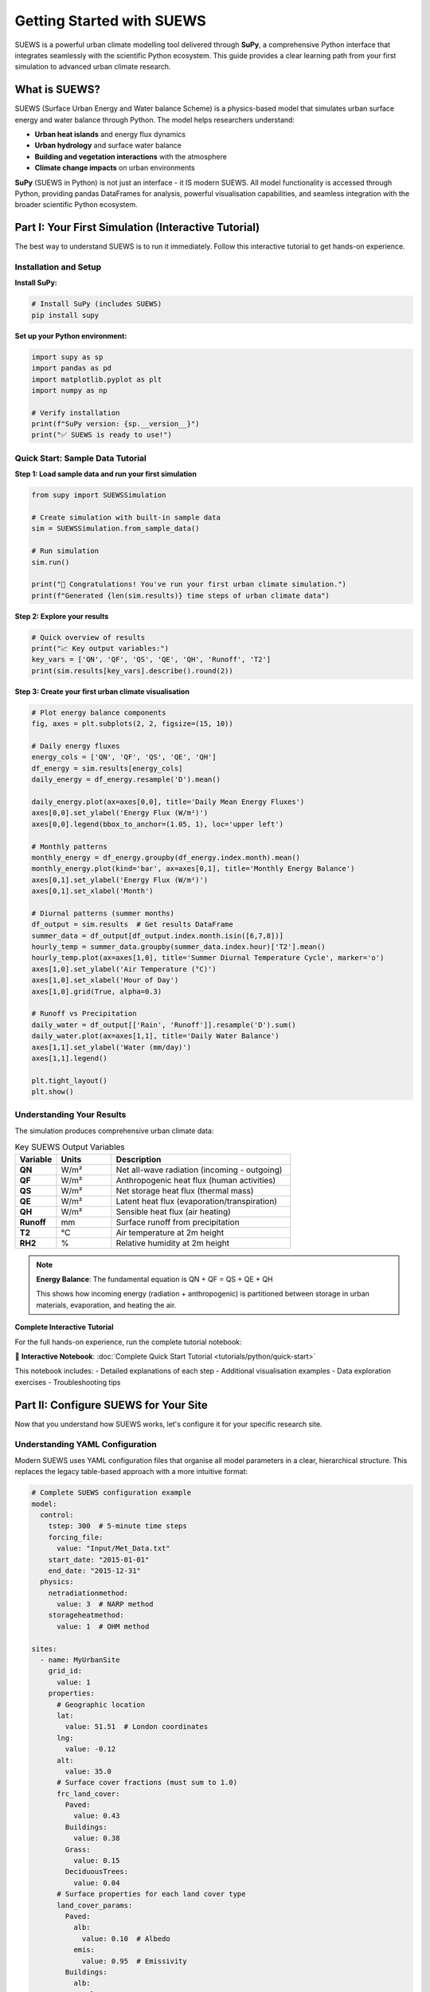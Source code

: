 .. _Workflow:

Getting Started with SUEWS
===========================

SUEWS is a powerful urban climate modelling tool delivered through **SuPy**, a comprehensive Python interface that integrates seamlessly with the scientific Python ecosystem. This guide provides a clear learning path from your first simulation to advanced urban climate research.

What is SUEWS?
--------------

SUEWS (Surface Urban Energy and Water balance Scheme) is a physics-based model that simulates urban surface energy and water balance through Python. The model helps researchers understand:

- **Urban heat islands** and energy flux dynamics
- **Urban hydrology** and surface water balance  
- **Building and vegetation interactions** with the atmosphere
- **Climate change impacts** on urban environments

**SuPy** (SUEWS in Python) is not just an interface - it IS modern SUEWS. All model functionality is accessed through Python, providing pandas DataFrames for analysis, powerful visualisation capabilities, and seamless integration with the broader scientific Python ecosystem.

Part I: Your First Simulation (Interactive Tutorial)
----------------------------------------------------

The best way to understand SUEWS is to run it immediately. Follow this interactive tutorial to get hands-on experience.

Installation and Setup
^^^^^^^^^^^^^^^^^^^^^^^

**Install SuPy:**

.. code-block:: bash

   # Install SuPy (includes SUEWS)
   pip install supy

**Set up your Python environment:**

.. code-block:: python

   import supy as sp
   import pandas as pd
   import matplotlib.pyplot as plt
   import numpy as np
   
   # Verify installation
   print(f"SuPy version: {sp.__version__}")
   print("✅ SUEWS is ready to use!")

Quick Start: Sample Data Tutorial
^^^^^^^^^^^^^^^^^^^^^^^^^^^^^^^^^^

**Step 1: Load sample data and run your first simulation**

.. code-block:: python

   from supy import SUEWSSimulation

   # Create simulation with built-in sample data
   sim = SUEWSSimulation.from_sample_data()

   # Run simulation
   sim.run()

   print("🎉 Congratulations! You've run your first urban climate simulation.")
   print(f"Generated {len(sim.results)} time steps of urban climate data")

**Step 2: Explore your results**

.. code-block:: python

   # Quick overview of results
   print("📈 Key output variables:")
   key_vars = ['QN', 'QF', 'QS', 'QE', 'QH', 'Runoff', 'T2']
   print(sim.results[key_vars].describe().round(2))

**Step 3: Create your first urban climate visualisation**

.. code-block:: python

   # Plot energy balance components
   fig, axes = plt.subplots(2, 2, figsize=(15, 10))

   # Daily energy fluxes
   energy_cols = ['QN', 'QF', 'QS', 'QE', 'QH']
   df_energy = sim.results[energy_cols]
   daily_energy = df_energy.resample('D').mean()
   
   daily_energy.plot(ax=axes[0,0], title='Daily Mean Energy Fluxes')
   axes[0,0].set_ylabel('Energy Flux (W/m²)')
   axes[0,0].legend(bbox_to_anchor=(1.05, 1), loc='upper left')
   
   # Monthly patterns
   monthly_energy = df_energy.groupby(df_energy.index.month).mean()
   monthly_energy.plot(kind='bar', ax=axes[0,1], title='Monthly Energy Balance')
   axes[0,1].set_ylabel('Energy Flux (W/m²)')
   axes[0,1].set_xlabel('Month')
   
   # Diurnal patterns (summer months)
   df_output = sim.results  # Get results DataFrame
   summer_data = df_output[df_output.index.month.isin([6,7,8])]
   hourly_temp = summer_data.groupby(summer_data.index.hour)['T2'].mean()
   hourly_temp.plot(ax=axes[1,0], title='Summer Diurnal Temperature Cycle', marker='o')
   axes[1,0].set_ylabel('Air Temperature (°C)')
   axes[1,0].set_xlabel('Hour of Day')
   axes[1,0].grid(True, alpha=0.3)

   # Runoff vs Precipitation
   daily_water = df_output[['Rain', 'Runoff']].resample('D').sum()
   daily_water.plot(ax=axes[1,1], title='Daily Water Balance')
   axes[1,1].set_ylabel('Water (mm/day)')
   axes[1,1].legend()

   plt.tight_layout()
   plt.show()

Understanding Your Results
^^^^^^^^^^^^^^^^^^^^^^^^^^

The simulation produces comprehensive urban climate data:

.. list-table:: Key SUEWS Output Variables
   :widths: 15 20 65
   :header-rows: 1

   * - Variable
     - Units
     - Description
   * - **QN**
     - W/m²
     - Net all-wave radiation (incoming - outgoing)
   * - **QF**  
     - W/m²
     - Anthropogenic heat flux (human activities)
   * - **QS**
     - W/m²
     - Net storage heat flux (thermal mass)
   * - **QE**
     - W/m²
     - Latent heat flux (evaporation/transpiration)
   * - **QH**
     - W/m²
     - Sensible heat flux (air heating)
   * - **Runoff**
     - mm
     - Surface runoff from precipitation
   * - **T2**
     - °C
     - Air temperature at 2m height
   * - **RH2**
     - %
     - Relative humidity at 2m height

.. note::

   **Energy Balance**: The fundamental equation is QN + QF = QS + QE + QH
   
   This shows how incoming energy (radiation + anthropogenic) is partitioned between storage in urban materials, evaporation, and heating the air.

**Complete Interactive Tutorial**

For the full hands-on experience, run the complete tutorial notebook:

📓 **Interactive Notebook**: :doc:`Complete Quick Start Tutorial <tutorials/python/quick-start>`

This notebook includes:
- Detailed explanations of each step
- Additional visualisation examples  
- Data exploration exercises
- Troubleshooting tips

Part II: Configure SUEWS for Your Site
---------------------------------------

Now that you understand how SUEWS works, let's configure it for your specific research site.

Understanding YAML Configuration
^^^^^^^^^^^^^^^^^^^^^^^^^^^^^^^^^

Modern SUEWS uses YAML configuration files that organise all model parameters in a clear, hierarchical structure. This replaces the legacy table-based approach with a more intuitive format:

.. code-block:: yaml

   # Complete SUEWS configuration example
   model:
     control:
       tstep: 300  # 5-minute time steps
       forcing_file:
         value: "Input/Met_Data.txt"
       start_date: "2015-01-01"
       end_date: "2015-12-31"
     physics:
       netradiationmethod:
         value: 3  # NARP method
       storageheatmethod:
         value: 1  # OHM method
   
   sites:
     - name: MyUrbanSite
       grid_id:
         value: 1
       properties:
         # Geographic location
         lat:
           value: 51.51  # London coordinates
         lng:
           value: -0.12
         alt:
           value: 35.0
         # Surface cover fractions (must sum to 1.0)
         frc_land_cover:
           Paved:
             value: 0.43
           Buildings:
             value: 0.38
           Grass:
             value: 0.15
           DeciduousTrees:
             value: 0.04
         # Surface properties for each land cover type
         land_cover_params:
           Paved:
             alb:
               value: 0.10  # Albedo
             emis:
               value: 0.95  # Emissivity
           Buildings:
             alb:
               value: 0.15
             emis:
               value: 0.90
             bldgh:
               value: 12.0  # Average building height (m)

Validate Your Configuration
^^^^^^^^^^^^^^^^^^^^^^^^^^^^

Before running simulations, validate your configuration to catch and fix common issues:

.. code-block:: bash

   # Validate and automatically fix your configuration
   suews-validate config.yml

   # This creates:
   # - updated_config.yml (corrected configuration)
   # - report_config.txt (detailed validation report)

The validator automatically:

- Adds missing parameters with sensible defaults
- Normalises surface fractions to sum to 1.0
- Sets initial temperatures based on location and season
- Ensures physics options are compatible
- Updates deprecated parameter names to current standards

The validation report consolidates all changes made across multiple validation phases, providing a clear summary of what was automatically fixed and what requires your attention.

For more details, see :doc:`/inputs/yaml/validation`.

Setup Your Site Tutorial
^^^^^^^^^^^^^^^^^^^^^^^^^

For detailed guidance on configuring SUEWS for your specific site:

📓 **Interactive Tutorial**: :doc:`Setup Your Own Site <tutorials/python/setup-own-site>`

This comprehensive notebook covers:
- Site characterisation and data collection
- Land cover fraction determination
- Parameter estimation techniques
- Validation and sensitivity testing
- Common configuration challenges

Using Your Configuration
^^^^^^^^^^^^^^^^^^^^^^^^

Once you have a YAML configuration file, use the `SUEWSSimulation` class:

.. code-block:: python

   from supy import SUEWSSimulation

   # Create simulation from YAML configuration
   sim = SUEWSSimulation("path/to/your/config_suews.yml")

   # Run simulation (forcing data loaded from config)
   sim.run()

   # Access results
   print(sim.results)

   # Save outputs
   sim.save("output_directory/")

For detailed examples, see :doc:`/sub-tutorials/suews-simulation-tutorial`.

Data Requirements and Quality
^^^^^^^^^^^^^^^^^^^^^^^^^^^^^

**Essential Data for Your Site:**

- **Meteorological forcing**: Air temperature, humidity, wind speed, radiation, precipitation
- **Site characteristics**: Land cover fractions, building heights, vegetation properties  
- **Geographic information**: Latitude, longitude, altitude

**Data Quality Guidelines:**

- Land cover fractions are critical - ensure accuracy :cite:`W16`
- Quality meteorological data, especially precipitation and radiation :cite:`K18UC`
- Representative measurement heights above the urban canopy
- Continuous data without gaps for the simulation period

.. tip::

   **Data Sources**: Use the `UMEP`_ plugin for QGIS to derive land cover fractions from satellite imagery or local spatial datasets.

Part III: Advanced Applications and Research
---------------------------------------------

SuPy enables sophisticated urban climate research through powerful analysis capabilities and model coupling options.

Multi-Site and Comparative Studies
^^^^^^^^^^^^^^^^^^^^^^^^^^^^^^^^^^^

**Parallel Processing for Multiple Sites:**

.. code-block:: python

   from supy import SUEWSSimulation
   from multiprocessing import Pool
   import pandas as pd

   def run_site(config_file):
       """Run SUEWS for a single site configuration"""
       sim = SUEWSSimulation(config_file)
       sim.run()
       return config_file, sim.results

   # Configuration files for different sites
   site_configs = [
       "config_london.yml",
       "config_manchester.yml",
       "config_birmingham.yml"
   ]

   # Parallel execution across all sites
   with Pool() as pool:
       results = pool.map(run_site, site_configs)

   # Combine results for comparative analysis
   site_outputs = {name: output for name, output in results}

   # Example: Compare urban heat island intensities
   monthly_temps = {}
   for site, df in site_outputs.items():
       monthly_temps[site] = df.groupby(df.index.month)['T2'].mean()

   temp_comparison = pd.DataFrame(monthly_temps)
   temp_comparison.plot(kind='bar', title='Monthly Temperature Comparison')

Climate Change Impact Studies
^^^^^^^^^^^^^^^^^^^^^^^^^^^^^

**Scenario-Based Analysis:**

.. code-block:: python

   from supy import SUEWSSimulation

   # Define climate scenarios with different forcing files
   scenarios = {
       'baseline': 'config_baseline.yml',
       'rcp45_2050': 'config_rcp45.yml',
       'rcp85_2050': 'config_rcp85.yml'
   }

   scenario_results = {}

   for scenario_name, config_file in scenarios.items():
       # Run simulation for each scenario
       sim = SUEWSSimulation(config_file)
       sim.run()
       scenario_results[scenario_name] = sim.results

   # Calculate climate change impacts
   baseline = scenario_results['baseline']
   rcp85 = scenario_results['rcp85_2050']

   # Temperature changes
   temp_change = rcp85['T2'].mean() - baseline['T2'].mean()
   print(f"Projected temperature increase: {temp_change:.1f}°C")

   # Energy flux changes
   flux_changes = {
       'Sensible Heat': rcp85['QH'].mean() - baseline['QH'].mean(),
       'Latent Heat': rcp85['QE'].mean() - baseline['QE'].mean(),
       'Storage Heat': rcp85['QS'].mean() - baseline['QS'].mean()
   }

**Complete Tutorial**: :doc:`Impact Studies <tutorials/python/impact-studies>`

Model Coupling and Integration
^^^^^^^^^^^^^^^^^^^^^^^^^^^^^^

SuPy enables integration with other atmospheric and urban models:

.. code-block:: python

   # Example: Prepare SUEWS output for WRF coupling
   def prepare_wrf_coupling(df_suews, grid_config):
       """Prepare SUEWS output for WRF model coupling"""
       
       # Extract surface fluxes for WRF
       wrf_fluxes = pd.DataFrame({
           'sensible_heat': df_suews['QH'],
           'latent_heat': df_suews['QE'],
           'ground_heat': df_suews['QS'],
           'momentum_flux': df_suews['Tau'],
           'surface_temp': df_suews['TSurf']
       })
       
       return wrf_fluxes

**Complete Tutorial**: :doc:`External Model Integration <integration/external-interaction>`

Advanced Analysis Patterns
^^^^^^^^^^^^^^^^^^^^^^^^^^^

**Urban Heat Island Analysis:**

.. code-block:: python

   # Compare urban vs rural sites
   def calculate_uhi_intensity(urban_output, rural_output):
       """Calculate urban heat island intensity"""
       
       urban_temp = urban_output['T2']
       rural_temp = rural_output['T2']
       
       # UHI intensity by time of day
       uhi_diurnal = urban_temp.groupby(urban_temp.index.hour).mean() - \
                     rural_temp.groupby(rural_temp.index.hour).mean()
       
       # Seasonal UHI patterns
       uhi_seasonal = urban_temp.groupby(urban_temp.index.month).mean() - \
                      rural_temp.groupby(rural_temp.index.month).mean()
       
       return uhi_diurnal, uhi_seasonal

**Energy Balance Analysis:**

.. code-block:: python

   def analyse_energy_balance(df_output):
       """Comprehensive energy balance analysis"""
       
       # Energy balance components
       energy_in = df_output['QN'] + df_output['QF']
       energy_out = df_output['QS'] + df_output['QE'] + df_output['QH']
       
       # Balance closure
       balance_error = energy_in - energy_out
       
       # Seasonal energy partitioning
       seasonal_partition = df_output.groupby(df_output.index.month)[
           ['QS', 'QE', 'QH']].mean()
       
       # Bowen ratio (sensible/latent heat)
       bowen_ratio = df_output['QH'] / df_output['QE']
       
       return {
           'balance_closure': balance_error.std(),
           'seasonal_partitioning': seasonal_partition,
           'mean_bowen_ratio': bowen_ratio.mean()
       }

Migration from Legacy SUEWS
----------------------------

**For users transitioning from table-based SUEWS:**

The modern SuPy interface offers significant advantages over legacy formats:

- **Streamlined workflow**: Single Python environment for all operations
- **Better data handling**: Native pandas integration with powerful analysis tools
- **Advanced capabilities**: Parallel processing, automated validation, model coupling
- **Future development**: All new features use the SuPy interface

Migration Process
^^^^^^^^^^^^^^^^^

**Automated Conversion:**

.. code-block:: bash

   # Convert legacy table inputs to modern YAML (pending issue #581)
   suews-convert to-yaml -i legacy_input_dir/ -o modern_config.yml
   
   # Note: This feature is under development (see issue #581)
   # For now, use the SUEWSSimulation class with existing table inputs or YAML files

**Testing Your Migration:**

.. code-block:: python

   from supy import SUEWSSimulation

   # Test migrated configuration
   sim = SUEWSSimulation("migrated_config.yml")

   # Short validation run (24 hours)
   sim.run(end_date="2012-01-02")

   # Check energy balance
   print("✅ Migration validation:")
   print(sim.results[['QE', 'QH', 'QS', 'QF']].describe())

Getting Support and Community
-----------------------------

**SuPy and SUEWS Community:**

- **GitHub Repository**: `SUEWS on GitHub <https://github.com/UMEP-dev/SUEWS>`__ for issues and contributions
- **Mailing List**: `Join the SUEWS community <https://www.lists.reading.ac.uk/mailman/listinfo/met-suews>`__ for discussions
- **Documentation**: :doc:`Complete API reference <inputs/yaml/index>` and parameter guides

**Essential Reading:**

.. bibliography:: assets/refs/refs-SUEWS.bib
   :filter: False
   :list: bullet

   J11
   J14
   W16

**Recent Applications:**

See `Recent Publications <Recent_publications>`__ for the latest research using SUEWS and SuPy.

**Training and Workshops:**

The SUEWS community regularly organises training workshops and webinars. Check the mailing list for announcements of upcoming events.

.. _`UMEP`: http://umep-docs.readthedocs.io/en/latest/index.html